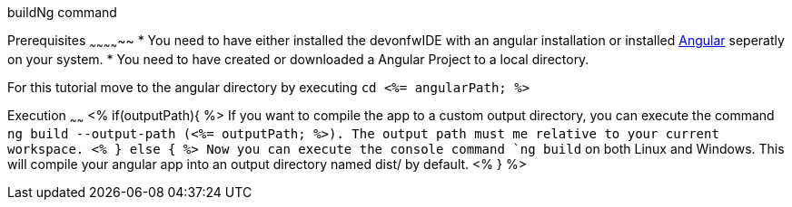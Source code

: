 buildNg command
=============

Prerequisites
~~~~~~~~~~~~~~
* You need to have either installed the devonfwIDE with an angular installation or installed https://angular.io/[Angular] seperatly on your system.
* You need to have created or downloaded a Angular Project to a local directory.

For this tutorial move to the angular directory by executing `cd <%= angularPath; %>`

Execution
~~~~~~
<% if(outputPath){ %>
If you want to compile the app to a custom output directory, you can execute the command `ng build --output-path (<%= outputPath; %>). The output path must me relative to your current workspace.
<% } else { %>
Now you can execute the console command `ng build` on both Linux and Windows. 
This will compile your angular app into an output directory named dist/ by default.
<% } %>  

